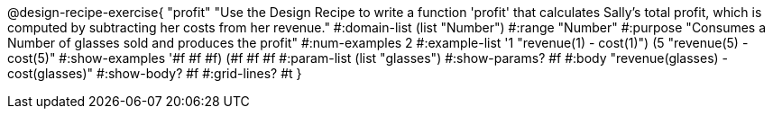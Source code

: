 @design-recipe-exercise{ "profit" 
"Use the Design Recipe to write a function 'profit' that calculates Sally's total profit, which is computed by subtracting her costs from her revenue."
  #:domain-list (list "Number")
  #:range "Number"
  #:purpose "Consumes a Number of glasses sold and produces the profit"
  #:num-examples 2
  #:example-list '((1 "revenue(1) - cost(1)")
                   (5 "revenue(5) - cost(5)"))
  #:show-examples '((#f #f #f) (#f #f #f))
  #:param-list (list "glasses")
  #:show-params? #f
  #:body "revenue(glasses) - cost(glasses)"
  #:show-body? #f #:grid-lines? #t }

